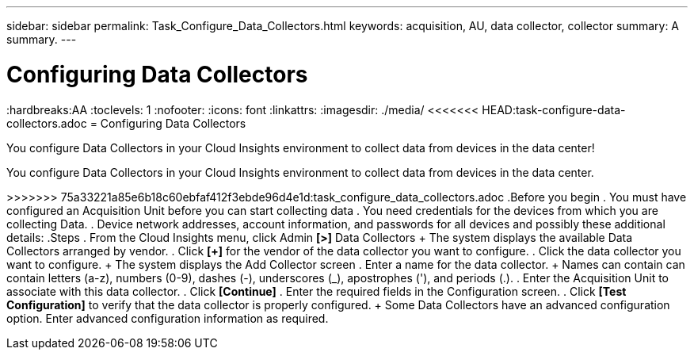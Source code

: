 ---
sidebar: sidebar
permalink: Task_Configure_Data_Collectors.html
keywords: acquisition, AU, data collector, collector
summary: A summary.
---

= Configuring Data Collectors

:toc: macro
:hardbreaks:AA
:toclevels: 1
:nofooter:
:icons: font
:linkattrs:
:imagesdir: ./media/
<<<<<<< HEAD:task-configure-data-collectors.adoc
= Configuring Data Collectors

[.lead]
You configure Data Collectors in your Cloud Insights environment to collect data from devices in the data center!
=======

[.lead]
You configure Data Collectors in your Cloud Insights environment to collect data from devices in the data center.

>>>>>>> 75a33221a85e6b18c60ebfaf412f3ebde96d4e1d:task_configure_data_collectors.adoc
.Before you begin
. You must have configured an Acquisition Unit before you can start collecting data
. You need credentials for the devices from which you are collecting Data.
. Device network addresses, account information, and passwords for all devices and possibly these additional details:
.Steps
. From the Cloud Insights menu, click Admin *[>]* Data Collectors
+ The system displays the available Data Collectors arranged by vendor.
. Click *[+]* for the vendor of the data collector you want to configure.
. Click the data collector you want to configure.
+ The system displays the Add Collector screen
. Enter a name for the data collector.
+ Names can contain can contain letters (a-z), numbers (0-9), dashes (-), underscores (_), apostrophes ('), and periods (.).
. Enter the Acquisition Unit to associate with this data collector.
. Click *[Continue]*
. Enter the required fields in the Configuration screen.
. Click *[Test Configuration]* to verify that the data collector is properly configured.
+ Some Data Collectors have an advanced configuration option. Enter advanced configuration information as required.
